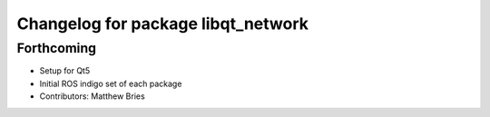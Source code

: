 ^^^^^^^^^^^^^^^^^^^^^^^^^^^^^^^^^^^
Changelog for package libqt_network
^^^^^^^^^^^^^^^^^^^^^^^^^^^^^^^^^^^

Forthcoming
-----------
* Setup for Qt5
* Initial ROS indigo set of each package
* Contributors: Matthew Bries
